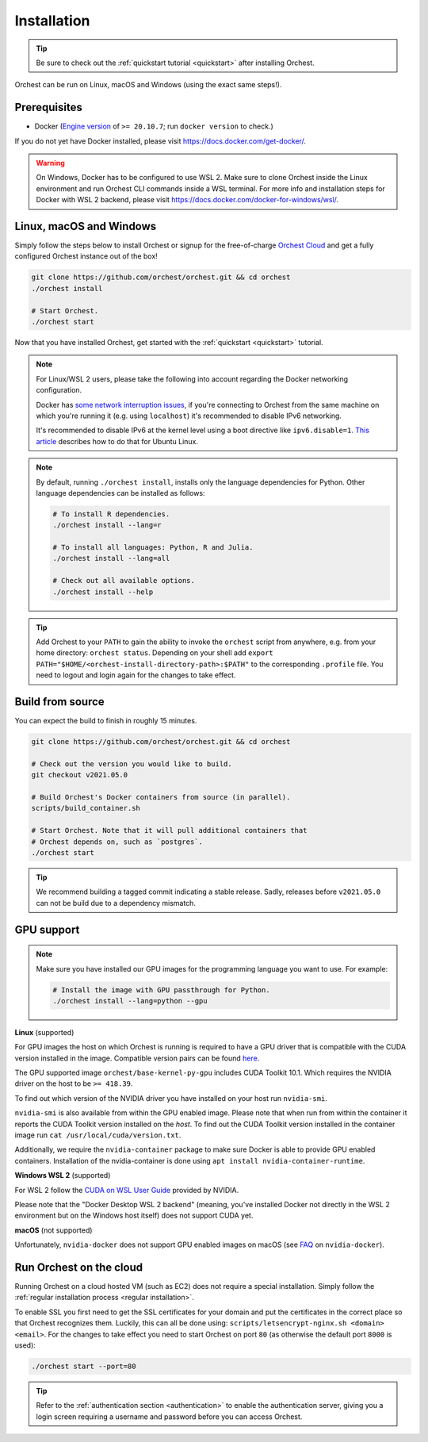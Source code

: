 Installation
============

.. tip::
   Be sure to check out the :ref:`quickstart tutorial <quickstart>` after installing Orchest.

Orchest can be run on Linux, macOS and Windows (using the exact same steps!).

Prerequisites
-------------
* Docker (`Engine version <https://docs.docker.com/engine/install/>`_ of ``>= 20.10.7``; run ``docker version`` to check.)

If you do not yet have Docker installed, please visit https://docs.docker.com/get-docker/.

.. warning::
   On Windows, Docker has to be configured to use WSL 2. Make sure to clone Orchest inside the Linux
   environment and run Orchest CLI commands inside a WSL terminal. For more info and installation
   steps for Docker with WSL 2 backend, please visit
   https://docs.docker.com/docker-for-windows/wsl/.

.. _regular installation:

Linux, macOS and Windows
------------------------
Simply follow the steps below to install Orchest or signup for the free-of-charge `Orchest Cloud
<https://cloud.orchest.io/signup>`_ and get a fully configured Orchest instance out of the box!

.. code-block:: bash

   git clone https://github.com/orchest/orchest.git && cd orchest
   ./orchest install

   # Start Orchest.
   ./orchest start

Now that you have installed Orchest, get started with the :ref:`quickstart <quickstart>` tutorial.

.. note::
   For Linux/WSL 2 users, please take the following into account regarding the Docker
   networking configuration.

   Docker has `some network interruption issues <https://github.com/docker/for-linux/issues/914>`_,
   if you're connecting to Orchest from the same machine on which you're running it
   (e.g. using ``localhost``) it's recommended to disable IPv6 networking.

   It's recommended to disable IPv6 at the kernel level using a boot directive like ``ipv6.disable=1``.
   `This article <https://www.thegeekdiary.com/how-to-disable-ipv6-on-ubuntu-18-04-bionic-beaver-linux/>`_
   describes how to do that for Ubuntu Linux.

.. note::
   By default, running ``./orchest install``, installs only the language dependencies for Python.
   Other language dependencies can be installed as follows:

   .. code-block:: bash

      # To install R dependencies.
      ./orchest install --lang=r

      # To install all languages: Python, R and Julia.
      ./orchest install --lang=all

      # Check out all available options.
      ./orchest install --help

.. tip::
   Add Orchest to your ``PATH`` to gain the ability to invoke the ``orchest`` script from anywhere,
   e.g.  from your home directory: ``orchest status``. Depending on your shell add ``export
   PATH="$HOME/<orchest-install-directory-path>:$PATH"`` to the corresponding ``.profile`` file. You
   need to logout and login again for the changes to take effect.

Build from source
-----------------
You can expect the build to finish in roughly 15 minutes.

.. code-block:: bash

   git clone https://github.com/orchest/orchest.git && cd orchest

   # Check out the version you would like to build.
   git checkout v2021.05.0

   # Build Orchest's Docker containers from source (in parallel).
   scripts/build_container.sh

   # Start Orchest. Note that it will pull additional containers that
   # Orchest depends on, such as `postgres`.
   ./orchest start

.. tip::

    We recommend building a tagged commit indicating a stable release. Sadly, releases before
    ``v2021.05.0`` can not be build due to a dependency mismatch.

GPU support
-----------

.. note::
   Make sure you have installed our GPU images for the programming language you want to use. For
   example:

   .. code-block:: bash

      # Install the image with GPU passthrough for Python.
      ./orchest install --lang=python --gpu

**Linux** (supported)

For GPU images the host on which Orchest is running is required to have a GPU driver that is
compatible with the CUDA version installed in the image.  Compatible version pairs can be found
`here
<https://docs.nvidia.com/deploy/cuda-compatibility/index.html#binary-compatibility__table-toolkit-driver>`_.

The GPU supported image ``orchest/base-kernel-py-gpu`` includes CUDA Toolkit 10.1. Which
requires the NVIDIA driver on the host to be ``>= 418.39``.

To find out which version of the NVIDIA driver you have installed on your host run ``nvidia-smi``.

``nvidia-smi`` is also available from within the GPU enabled image. Please note that when run from
within the container it reports the CUDA Toolkit version installed on the *host*. To find out the
CUDA Toolkit version installed in the container image run ``cat /usr/local/cuda/version.txt``.

Additionally, we require the ``nvidia-container`` package to make sure Docker is able to provide GPU
enabled containers. Installation of the nvidia-container is done using ``apt install
nvidia-container-runtime``.

.. seealso::

    `Docker GPU documentation <https://docs.docker.com/config/containers/resource_constraints/#gpu>`_
        Most up to date instructions on installing Docker with NVIDIA GPU passthrough support.

**Windows WSL 2** (supported)

For WSL 2 follow the `CUDA on WSL User Guide
<https://docs.nvidia.com/cuda/wsl-user-guide/index.html>`_ provided by NVIDIA.

Please note that the "Docker Desktop WSL 2 backend" (meaning, you've installed Docker not
directly in the WSL 2 environment but on the Windows host itself) does not
support CUDA yet.

**macOS** (not supported)

Unfortunately, ``nvidia-docker`` does not support GPU enabled images on macOS (see `FAQ
<https://github.com/NVIDIA/nvidia-docker/wiki/Frequently-Asked-Questions#is-macos-supported>`_ on
``nvidia-docker``).

.. _cloud installation:

Run Orchest on the cloud
------------------------
Running Orchest on a cloud hosted VM (such as EC2) does not require a special installation. Simply
follow the :ref:`regular installation process <regular installation>`.

To enable SSL you first need to get the SSL certificates for your domain and put the certificates in
the correct place so that Orchest recognizes them. Luckily, this can all be done using:
``scripts/letsencrypt-nginx.sh <domain> <email>``. For the changes to take effect you need to
start Orchest on port ``80`` (as otherwise the default port ``8000`` is used):

.. code-block:: bash

   ./orchest start --port=80

.. tip::
   Refer to the :ref:`authentication section <authentication>` to enable the authentication server,
   giving you a login screen requiring a username and password before you can access Orchest.

